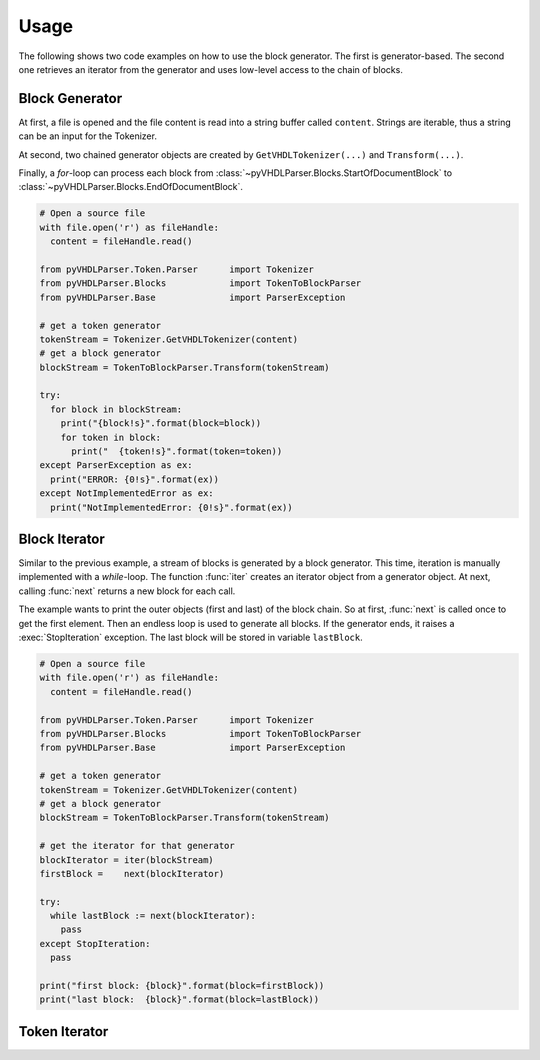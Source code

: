 Usage
#####

The following shows two code examples on how to use the block generator. The
first is generator-based. The second one retrieves an iterator from the generator
and uses low-level access to the chain of blocks.

Block Generator
***************

At first, a file is opened and the file content is read into a string buffer
called ``content``. Strings are iterable, thus a string can be an input for the
Tokenizer.

At second, two chained generator objects are created by ``GetVHDLTokenizer(...)``
and ``Transform(...)``.

Finally, a *for*-loop can process each block from :class:`~pyVHDLParser.Blocks.StartOfDocumentBlock`
to :class:`~pyVHDLParser.Blocks.EndOfDocumentBlock`.

.. code-block:: Python

   # Open a source file
   with file.open('r') as fileHandle:
     content = fileHandle.read()

   from pyVHDLParser.Token.Parser      import Tokenizer
   from pyVHDLParser.Blocks            import TokenToBlockParser
   from pyVHDLParser.Base              import ParserException

   # get a token generator
   tokenStream = Tokenizer.GetVHDLTokenizer(content)
   # get a block generator
   blockStream = TokenToBlockParser.Transform(tokenStream)

   try:
     for block in blockStream:
       print("{block!s}".format(block=block))
       for token in block:
         print("  {token!s}".format(token=token))
   except ParserException as ex:
     print("ERROR: {0!s}".format(ex))
   except NotImplementedError as ex:
     print("NotImplementedError: {0!s}".format(ex))



Block Iterator
**************

Similar to the previous example, a stream of blocks is generated by a block
generator. This time, iteration is manually implemented with a *while*-loop. The
function :func:`iter` creates an iterator object from a generator object. At
next, calling :func:`next` returns a new block for each call.

The example wants to print the outer objects (first and last) of the block chain.
So at first, :func:`next` is called once to get the first element. Then an
endless loop is used to generate all blocks. If the generator ends, it raises
a :exec:`StopIteration` exception. The last block will be stored in variable
``lastBlock``.

.. code-block:: Python

   # Open a source file
   with file.open('r') as fileHandle:
     content = fileHandle.read()

   from pyVHDLParser.Token.Parser      import Tokenizer
   from pyVHDLParser.Blocks            import TokenToBlockParser
   from pyVHDLParser.Base              import ParserException

   # get a token generator
   tokenStream = Tokenizer.GetVHDLTokenizer(content)
   # get a block generator
   blockStream = TokenToBlockParser.Transform(tokenStream)

   # get the iterator for that generator
   blockIterator = iter(blockStream)
   firstBlock =    next(blockIterator)

   try:
     while lastBlock := next(blockIterator):
       pass
   except StopIteration:
     pass

   print("first block: {block}".format(block=firstBlock))
   print("last block:  {block}".format(block=lastBlock))



Token Iterator
**************

.. todo::

   Document the token iterator for a block. (limited range)
